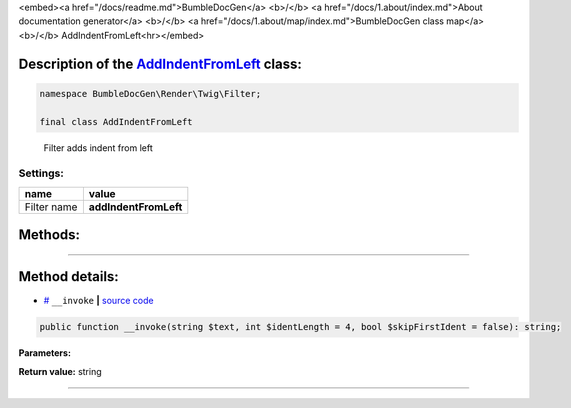 <embed><a href="/docs/readme.md">BumbleDocGen</a> <b>/</b> <a href="/docs/1.about/index.md">About documentation generator</a> <b>/</b> <a href="/docs/1.about/map/index.md">BumbleDocGen class map</a> <b>/</b> AddIndentFromLeft<hr></embed>

Description of the `AddIndentFromLeft </BumbleDocGen/Render/Twig/Filter/AddIndentFromLeft.php>`_ class:
-----------------------






.. code-block:: php

    namespace BumbleDocGen\Render\Twig\Filter;

    final class AddIndentFromLeft


..

        Filter adds indent from left




Settings:
=======================

==============  ================
name            value
==============  ================
Filter name     **addIndentFromLeft**
==============  ================





Methods:
-----------------------



.. raw:: html

  <ol>
                <li><a href="#m-invoke">__invoke</a> </li>
        </ol>










--------------------




Method details:
-----------------------



.. _m-invoke:

* `# <m-invoke_>`_  ``__invoke``   **|** `source code </BumbleDocGen/Render/Twig/Filter/AddIndentFromLeft.php#L18>`_
.. code-block:: php

        public function __invoke(string $text, int $identLength = 4, bool $skipFirstIdent = false): string;




**Parameters:**

.. raw:: html

    <table>
    <thead>
    <tr>
        <th>Name</th>
        <th>Type</th>
        <th>Description</th>
    </tr>
    </thead>
    <tbody>
            <tr>
            <td>$text</td>
            <td>string</td>
            <td>Processed text</td>
        </tr>
            <tr>
            <td>$identLength</td>
            <td>int</td>
            <td>Indent size</td>
        </tr>
            <tr>
            <td>$skipFirstIdent</td>
            <td>bool</td>
            <td>Skip indent for first line in text or not</td>
        </tr>
        </tbody>
    </table>


**Return value:** string

________


